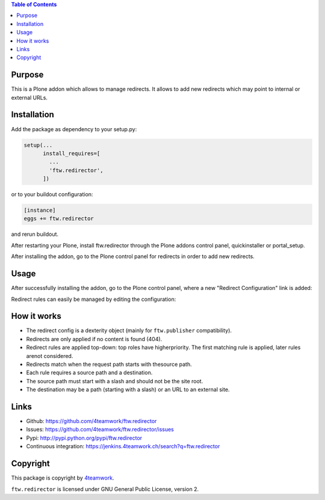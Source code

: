 .. contents:: Table of Contents


Purpose
=======

This is a Plone addon which allows to manage redirects.
It allows to add new redirects which may point to internal
or external URLs.


Installation
============

Add the package as dependency to your setup.py:

.. code:: python

  setup(...
        install_requires=[
          ...
          'ftw.redirector',
        ])

or to your buildout configuration:

.. code:: ini

  [instance]
  eggs += ftw.redirector

and rerun buildout.

After restarting your Plone, install ftw.redirector through the Plone addons
control panel, quickinstaller or portal_setup.

After installing the addon, go to the Plone control panel for redirects in
order to add new redirects.


Usage
=====

After successfully installing the addon, go to the Plone control panel,
where a new "Redirect Configuration" link is added:

.. image:: https://raw.github.com/4teamwork/ftw.redirector/master/docs/controlpanel.png

Redirect rules can easily be managed by editing the configuration:

.. image:: https://raw.github.com/4teamwork/ftw.redirector/master/docs/edit-config.png


How it works
============

- The redirect config is a dexterity object (mainly for ``ftw.publisher`` compatibility).
- Redirects are only applied if no content is found (404).
- Redirect rules are applied top-down: top roles have higherpriority.
  The first matching rule is applied, later rules arenot considered.
- Redirects match when the request path starts with thesource path.
- Each rule requires a source path and a destination.
- The source path must start with a slash and should not be the site root.
- The destination may be a path (starting with a slash) or an URL to an external site.

Links
=====

- Github: https://github.com/4teamwork/ftw.redirector
- Issues: https://github.com/4teamwork/ftw.redirector/issues
- Pypi: http://pypi.python.org/pypi/ftw.redirector
- Continuous integration: https://jenkins.4teamwork.ch/search?q=ftw.redirector

Copyright
=========

This package is copyright by `4teamwork <http://www.4teamwork.ch/>`_.

``ftw.redirector`` is licensed under GNU General Public License, version 2.
